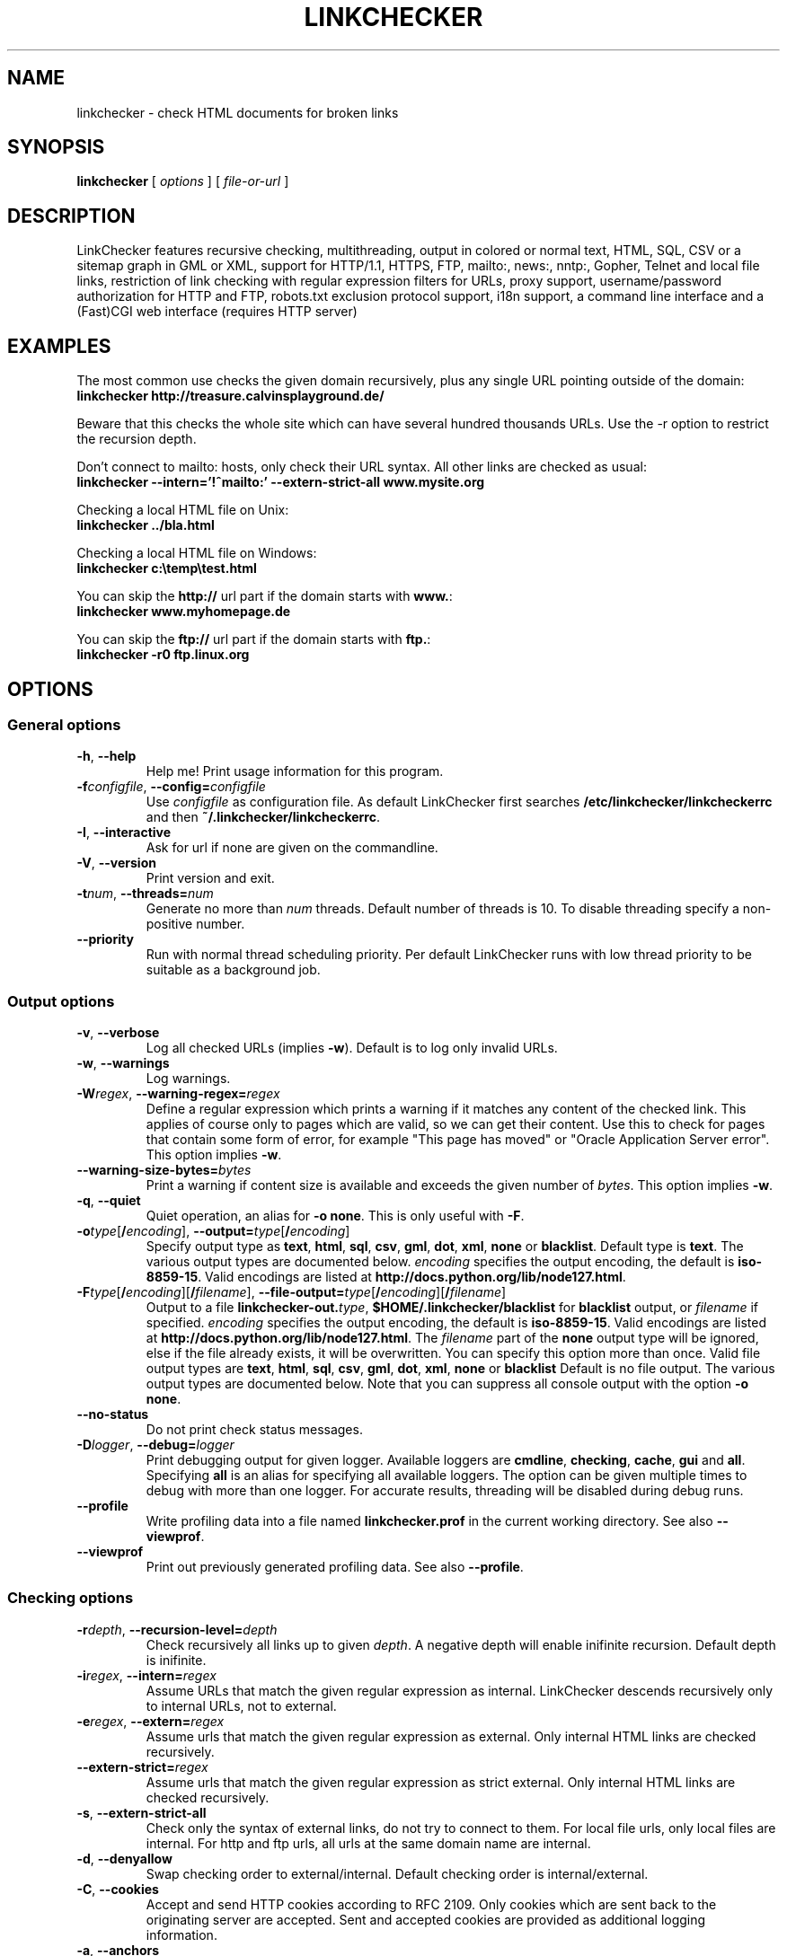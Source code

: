 .TH LINKCHECKER 1 "10 March 2001"

.SH NAME
linkchecker - check HTML documents for broken links

.SH SYNOPSIS
.B linkchecker
[
.I options
]
[
.I file-or-url
]

.SH DESCRIPTION
.LP
LinkChecker features
recursive checking,
multithreading,
output in colored or normal text, HTML, SQL, CSV or a sitemap
graph in GML or XML,
support for HTTP/1.1, HTTPS, FTP, mailto:, news:, nntp:, 
Gopher, Telnet and local file links, 
restriction of link checking with regular expression filters for URLs,
proxy support,
username/password authorization for HTTP and FTP,
robots.txt exclusion protocol support,
i18n support,
a command line interface and
a (Fast)CGI web interface (requires HTTP server)

.SH EXAMPLES
The most common use checks the given domain recursively, plus any
single URL pointing outside of the domain:
  \fBlinkchecker http://treasure.calvinsplayground.de/\fP

Beware that this checks the whole site which can have several hundred
thousands URLs. Use the \-r option to restrict the recursion depth.

Don't connect to mailto: hosts, only check their URL syntax. All other
links are checked as usual:
  \fBlinkchecker \-\-intern='!^mailto:' \-\-extern\-strict\-all www.mysite.org\fP

Checking a local HTML file on Unix:
  \fBlinkchecker ../bla.html\fP

Checking a local HTML file on Windows:
  \fBlinkchecker c:\\temp\\test.html\fP

You can skip the \fBhttp://\fP url part if the domain starts with \fBwww.\fP:
  \fBlinkchecker www.myhomepage.de\fP

You can skip the \fBftp://\fP url part if the domain starts with \fBftp.\fP:
  \fBlinkchecker \-r0 ftp.linux.org\fP

.SH OPTIONS

.SS General options
.TP
\fB\-h\fP, \fB\-\-help\fP
Help me! Print usage information for this program.
.TP
\fB\-f\fP\fIconfigfile\fP, \fB\-\-config=\fP\fIconfigfile\fP
Use \fIconfigfile\fP as configuration file. As default LinkChecker first
searches \fB/etc/linkchecker/linkcheckerrc\fP and then
\fB~/.linkchecker/linkcheckerrc\fP.
.TP
\fB\-I\fP, \fB\-\-interactive\fP
Ask for url if none are given on the commandline.
.TP
\fB\-V\fP, \fB\-\-version\fP
Print version and exit.
.TP
\fB\-t\fP\fInum\fP, \fB\-\-threads=\fP\fInum\fP
Generate no more than \fInum\fP threads. Default number of threads is 10.
To disable threading specify a non-positive number.
.TP
\fB--priority\fP
Run with normal thread scheduling priority. Per default LinkChecker runs
with low thread priority to be suitable as a background job.

.SS Output options
.TP
\fB\-v\fP, \fB\-\-verbose\fP
Log all checked URLs (implies \fB\-w\fP). Default is to log only invalid
URLs.
.TP
\fB\-w\fP, \fB\-\-warnings\fP
Log warnings.
.TP
\fB\-W\fP\fIregex\fP, \fB\-\-warning\-regex=\fIregex\fP
Define a regular expression which prints a warning if it matches any
content of the checked link.
This applies of course only to pages which are valid, so we can get
their content.
Use this to check for pages that contain some form of error, for example
"This page has moved" or "Oracle Application Server error".
This option implies \fB\-w\fP.
.TP
\fB\-\-warning\-size\-bytes=\fP\fIbytes\fP
Print a warning if content size is available and exceeds the given
number of \fIbytes\fP.
This option implies \fB\-w\fP.
.TP
\fB\-q\fP, \fB\-\-quiet\fP
Quiet operation, an alias for \fB\-o none\fP.
This is only useful with \fB\-F\fP.
.TP
\fB\-o\fP\fItype\fP[\fB/\fP\fIencoding\fP], \fB\-\-output=\fP\fItype\fP[\fB/\fP\fIencoding\fP]
Specify output type as \fBtext\fP, \fBhtml\fP, \fBsql\fP,
\fBcsv\fP, \fBgml\fP, \fBdot\fP, \fBxml\fP, \fBnone\fP or \fBblacklist\fP.
Default type is \fBtext\fP. The various output types are documented
below.
\fIencoding\fP specifies the output encoding, the default is
\fBiso\-8859\-15\fP.
Valid encodings are listed at
\fBhttp://docs.python.org/lib/node127.html\fP.
.TP
\fB\-F\fP\fItype\fP[\fB/\fP\fIencoding\fP][\fB/\fP\fIfilename\fP], \fB\-\-file\-output=\fP\fItype\fP[\fB/\fP\fIencoding\fP][\fB/\fP\fIfilename\fP]
Output to a file \fBlinkchecker\-out.\fP\fItype\fP,
\fB$HOME/.linkchecker/blacklist\fP for
\fBblacklist\fP output, or \fIfilename\fP if specified.
\fIencoding\fP specifies the output encoding, the default is
\fBiso\-8859\-15\fP.
Valid encodings are listed at
\fBhttp://docs.python.org/lib/node127.html\fP.
The \fIfilename\fP part of the \fBnone\fP output type will be ignored,
else if the file already exists, it will be overwritten.
You can specify this option more than once. Valid file output types
are \fBtext\fP, \fBhtml\fP, \fBsql\fP,
\fBcsv\fP, \fBgml\fP, \fBdot\fP, \fBxml\fP, \fBnone\fP or \fBblacklist\fP
Default is no file output. The various output types are documented
below. Note that you can suppress all console output
with the option \fB\-o none\fP.
.TP
\fB\-\-no\-status\fP
Do not print check status messages.
.TP
\fB\-D\fP\fIlogger\fP, \fB\-\-debug=\fP\fIlogger\fP
Print debugging output for given logger.
Available loggers are \fBcmdline\fP, \fBchecking\fP,
\fBcache\fP, \fBgui\fP and \fBall\fP.
Specifying \fBall\fP is an alias for specifying all available loggers.
The option can be given multiple times to debug with more
than one logger.
.BR
For accurate results, threading will be disabled during debug runs.
.TP
\fB\-\-profile\fP
Write profiling data into a file named \fBlinkchecker.prof\fP
in the current working directory. See also \fB\-\-viewprof\fP.
.TP
\fB\-\-viewprof\fP
Print out previously generated profiling data. See also
\fB\-\-profile\fP.

.SS Checking options
.TP
\fB\-r\fP\fIdepth\fP, \fB\-\-recursion\-level=\fP\fIdepth\fP
Check recursively all links up to given \fIdepth\fP.
A negative depth will enable inifinite recursion.
Default depth is inifinite.
.TP
\fB\-i\fP\fIregex\fP, \fB\-\-intern=\fIregex\fP
Assume URLs that match the given regular expression as internal.
LinkChecker descends recursively only to internal URLs, not to external.
.TP
\fB\-e\fP\fIregex\fP, \fB\-\-extern=\fP\fIregex\fP
Assume urls that match the given regular expression as external.
Only internal HTML links are checked recursively.
.TP
\fB\-\-extern\-strict=\fP\fIregex\fP
Assume urls that match the given regular expression as strict external.
Only internal HTML links are checked recursively.
.TP
\fB\-s\fP, \fB\-\-extern\-strict\-all\fP
Check only the syntax of external links, do not try to connect to them.
For local file urls, only local files are internal. For
http and ftp urls, all urls at the same domain name are internal.
.TP
\fB\-d\fP, \fB\-\-denyallow\fP
Swap checking order to external/internal. Default checking order is
internal/external.
.TP
\fB\-C\fP, \fB\-\-cookies\fP
Accept and send HTTP cookies according to RFC 2109. Only cookies
which are sent back to the originating server are accepted.
Sent and accepted cookies are provided as additional logging
information.
.TP
\fB\-a\fP, \fB\-\-anchors\fP
Check HTTP anchor references.  This option applies to both internal
and external urls. Default is don't check anchors.
This option implies \fB\-w\fP because anchor errors are always warnings.
.TP
\fB\-\-no\-anchor\-caching\fP
Treat url#anchora and url#anchorb as equal on caching. This
is the default browser behaviour, but it's not specified in
the URI specification. Use with care.
.TP
\fB\-u\fP\fIname\fP, \fB\-\-user=\fP\fIname\fP
Try username \fIname\fP for HTTP and FTP authorization.
For FTP the default username is \fBanonymous\fP. See also \fB\-p\fP.
.TP
\fB\-p\fP\fIpwd\fP, \fB\-\-password=\fP\fIpwd\fP
Try the password \fIpwd\fP for HTTP and FTP authorization.
For FTP the default password is \fBanonymous@\fP. See also \fB\-u\fP.
.TP
\fB\-\-timeout=\fP\fIsecs\fP
Set the timeout for connection attempts in seconds. The default timeout
is 30 seconds.
.TP
\fB\-P\fP\fIsecs\fP, \fB\-\-pause=\fP\fIsecs\fP
Pause \fIsecs\fP seconds between each url check. This option
implies \fB\-t0\fP.
Default is no pause between requests.
.TP
\fB\-N\fP\fIserver\fP, \fB\-\-nntp\-server=\fP\fIserver\fP
Specify an NNTP server for 'news:...' links. Default is the
environment variable NNTP_SERVER. If no host is given,
only the syntax of the link is checked.

.SS Deprecated options
.TP
\fB\-\-status\fP
Print check status every 5 seconds to stderr. This is the default now.

.SH OUTPUT TYPES
Note that by default only errors are logged.

.TP
\fBtext\fP
Standard text logger, logging URLs in keyword: argument fashion.
.TP
\fBhtml\fP
Log URLs in keyword: argument fashion, formatted as HTML.
Additionally has links to the referenced pages. Invalid URLs have
HTML and CSS syntax check links appended.
.TP
\fBcsv\fP
Log check result in CSV format with one URL per line.
.TP
\fBgml\fP
Log parent-child relations between linked URLs as a GML graph.
You should use the \fB\-\-verbose\fP option to get a complete graph.
.TP
\fBdot\fP
Log parent-child relations between linked URLs as a DOT graph.
You should use the \fB\-\-verbose\fP option to get a complete graph.
.TP
\fBxml\fP
Log check result as machine-readable XML file.
.TP
\fBsql\fP
Log check result as SQL script with INSERT commands. An example
script to create the initial SQL table is included as create.sql.
.TP
\fBblacklist\fP
Suitable for cron jobs. Logs the check result into a file
\fB~/.linkchecker/blacklist\fP which only contains entries with invalid
urls and the number of times they have failed.
.TP
\fBnone\fP
Logs nothing. Suitable for scripts.

.SH NOTES
A \fB!\fP before any regex negates it. So \fB'!^mailto:'\fP matches
everything but a mailto link.

LinkCheckers commandline parser treats \fBftp.\fP links like \fBftp://ftp.\fP
and \fBwww.\fP links like \fBhttp://www.\fP.
You can also give local files as arguments.

If you have your system configured to automatically establish a
connection to the internet (e.g. with diald), it will connect when
checking links not pointing to your local host.
Use the \fB\-s\fP and \fB\-i\fP options to prevent this.

Javascript links are currently ignored.

If your platform does not support threading, LinkChecker uses
\fB\-t0\fP.

You can supply multiple user/password pairs in a configuration file.

To use proxies set $http_proxy, $https_proxy on Unix or Windows.
On a Mac use the Internet Config.

When checking \fBnews:\fP links the given NNTP host doesn't need to be the
same as the host of the user browsing your pages.

.SH ENVIRONMENT
\fBNNTP_SERVER\fP - specifies default NNTP server

\fBhttp_proxy\fP - specifies default HTTP proxy server

\fBftp_proxy\fP - specifies default FTP proxy server

\fBLC_MESSAGES\fP, \fBLANG\fP, \fBLANGUAGE\fP - specify output language

.SH RETURN VALUE
The return value is non-zero when
.IP \(bu
invalid links were found or
.IP \(bu
link warnings were found and \-\-warnings option was given
.IP \(bu
a program error occurred.

.SH FILES
\fB/etc/linkchecker/linkcheckerrc\fP, \fB~/.linkchecker/linkcheckerrc\fP - default
configuration files

\fB~/.linkchecker/blacklist\fP - default blacklist logger output filename

\fBlinkchecker\-out.\fP\fItype\fP - default logger file output name

\fBhttp://docs.python.org/lib/node127.html\fP - valid output encodings

.SH AUTHOR
Bastian Kleineidam <calvin@users.sourceforge.net>
